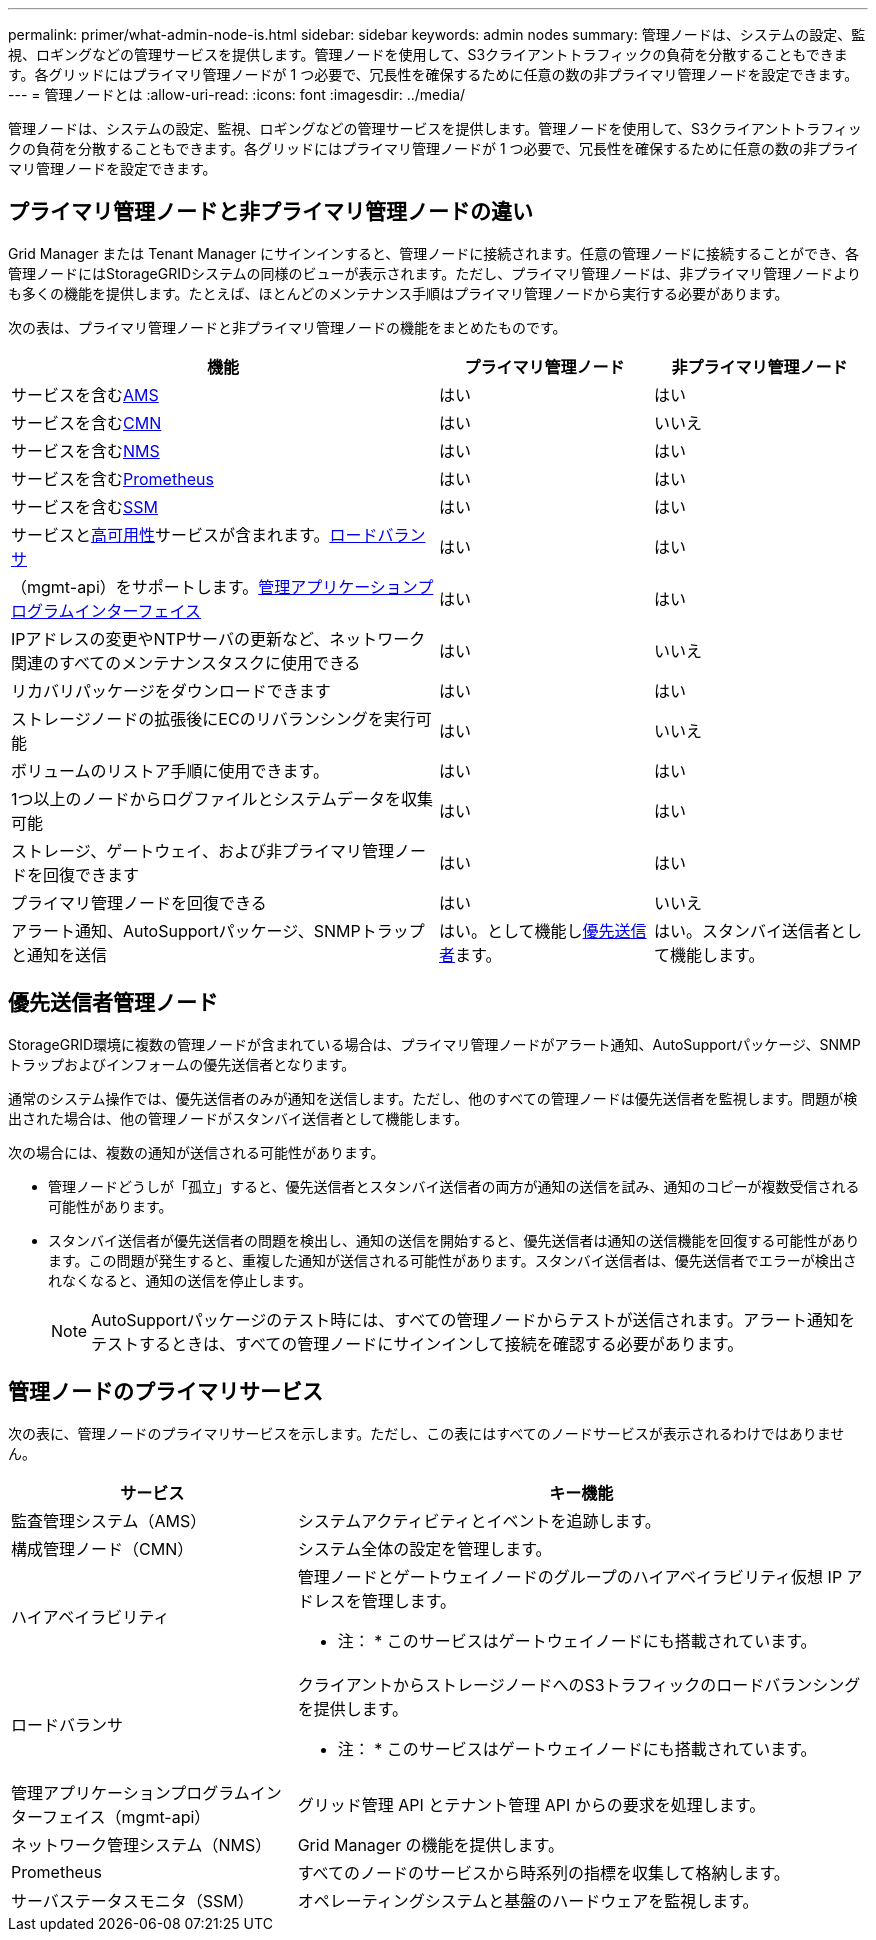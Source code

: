 ---
permalink: primer/what-admin-node-is.html 
sidebar: sidebar 
keywords: admin nodes 
summary: 管理ノードは、システムの設定、監視、ロギングなどの管理サービスを提供します。管理ノードを使用して、S3クライアントトラフィックの負荷を分散することもできます。各グリッドにはプライマリ管理ノードが 1 つ必要で、冗長性を確保するために任意の数の非プライマリ管理ノードを設定できます。 
---
= 管理ノードとは
:allow-uri-read: 
:icons: font
:imagesdir: ../media/


[role="lead"]
管理ノードは、システムの設定、監視、ロギングなどの管理サービスを提供します。管理ノードを使用して、S3クライアントトラフィックの負荷を分散することもできます。各グリッドにはプライマリ管理ノードが 1 つ必要で、冗長性を確保するために任意の数の非プライマリ管理ノードを設定できます。



== プライマリ管理ノードと非プライマリ管理ノードの違い

Grid Manager または Tenant Manager にサインインすると、管理ノードに接続されます。任意の管理ノードに接続することができ、各管理ノードにはStorageGRIDシステムの同様のビューが表示されます。ただし、プライマリ管理ノードは、非プライマリ管理ノードよりも多くの機能を提供します。たとえば、ほとんどのメンテナンス手順はプライマリ管理ノードから実行する必要があります。

次の表は、プライマリ管理ノードと非プライマリ管理ノードの機能をまとめたものです。

[cols="2a,1a,1a"]
|===
| 機能 | プライマリ管理ノード | 非プライマリ管理ノード 


 a| 
サービスを含む<<ams,AMS>>
 a| 
はい
 a| 
はい



 a| 
サービスを含む<<cmn,CMN>>
 a| 
はい
 a| 
いいえ



 a| 
サービスを含む<<nms,NMS>>
 a| 
はい
 a| 
はい



 a| 
サービスを含む<<prometheus,Prometheus>>
 a| 
はい
 a| 
はい



 a| 
サービスを含む<<ssm,SSM>>
 a| 
はい
 a| 
はい



 a| 
サービスと<<high-availability,高可用性>>サービスが含まれます。<<load-balancer,ロードバランサ>>
 a| 
はい
 a| 
はい



 a| 
（mgmt-api）をサポートします。<<mgmt-api,管理アプリケーションプログラムインターフェイス>>
 a| 
はい
 a| 
はい



 a| 
IPアドレスの変更やNTPサーバの更新など、ネットワーク関連のすべてのメンテナンスタスクに使用できる
 a| 
はい
 a| 
いいえ



 a| 
リカバリパッケージをダウンロードできます
 a| 
はい
 a| 
はい



 a| 
ストレージノードの拡張後にECのリバランシングを実行可能
 a| 
はい
 a| 
いいえ



 a| 
ボリュームのリストア手順に使用できます。
 a| 
はい
 a| 
はい



 a| 
1つ以上のノードからログファイルとシステムデータを収集可能
 a| 
はい
 a| 
はい



 a| 
ストレージ、ゲートウェイ、および非プライマリ管理ノードを回復できます
 a| 
はい
 a| 
はい



 a| 
プライマリ管理ノードを回復できる
 a| 
はい
 a| 
いいえ



 a| 
アラート通知、AutoSupportパッケージ、SNMPトラップと通知を送信
 a| 
はい。として機能し<<preferred-sender,優先送信者>>ます。
 a| 
はい。スタンバイ送信者として機能します。

|===


== [[preferred-sender]]優先送信者管理ノード

StorageGRID環境に複数の管理ノードが含まれている場合は、プライマリ管理ノードがアラート通知、AutoSupportパッケージ、SNMPトラップおよびインフォームの優先送信者となります。

通常のシステム操作では、優先送信者のみが通知を送信します。ただし、他のすべての管理ノードは優先送信者を監視します。問題が検出された場合は、他の管理ノードがスタンバイ送信者として機能します。

次の場合には、複数の通知が送信される可能性があります。

* 管理ノードどうしが「孤立」すると、優先送信者とスタンバイ送信者の両方が通知の送信を試み、通知のコピーが複数受信される可能性があります。
* スタンバイ送信者が優先送信者の問題を検出し、通知の送信を開始すると、優先送信者は通知の送信機能を回復する可能性があります。この問題が発生すると、重複した通知が送信される可能性があります。スタンバイ送信者は、優先送信者でエラーが検出されなくなると、通知の送信を停止します。
+

NOTE: AutoSupportパッケージのテスト時には、すべての管理ノードからテストが送信されます。アラート通知をテストするときは、すべての管理ノードにサインインして接続を確認する必要があります。





== 管理ノードのプライマリサービス

次の表に、管理ノードのプライマリサービスを示します。ただし、この表にはすべてのノードサービスが表示されるわけではありません。

[cols="1a,2a"]
|===
| サービス | キー機能 


 a| 
[[AMS]]監査管理システム（AMS）
 a| 
システムアクティビティとイベントを追跡します。



 a| 
[[CMN]]構成管理ノード（CMN）
 a| 
システム全体の設定を管理します。



 a| 
[[high-availability]]ハイアベイラビリティ
 a| 
管理ノードとゲートウェイノードのグループのハイアベイラビリティ仮想 IP アドレスを管理します。

* 注： * このサービスはゲートウェイノードにも搭載されています。



 a| 
[[load-balancer]]ロードバランサ
 a| 
クライアントからストレージノードへのS3トラフィックのロードバランシングを提供します。

* 注： * このサービスはゲートウェイノードにも搭載されています。



 a| 
[[mgmt-api]]管理アプリケーションプログラムインターフェイス（mgmt-api）
 a| 
グリッド管理 API とテナント管理 API からの要求を処理します。



 a| 
[[NMS]]ネットワーク管理システム（NMS）
 a| 
Grid Manager の機能を提供します。



 a| 
[[Prometheus]] Prometheus
 a| 
すべてのノードのサービスから時系列の指標を収集して格納します。



 a| 
[[SSM]]サーバステータスモニタ（SSM）
 a| 
オペレーティングシステムと基盤のハードウェアを監視します。

|===
